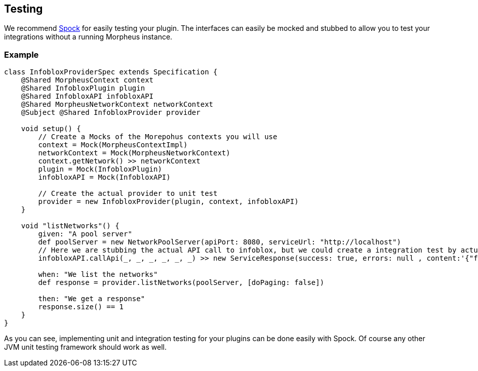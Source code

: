 == Testing

We recommend http://spockframework.org/[Spock] for easily testing your plugin. The interfaces can easily be mocked and stubbed to allow you to test your integrations without a running Morpheus instance.

=== Example

[source,groovy]
----
class InfobloxProviderSpec extends Specification {
    @Shared MorpheusContext context
    @Shared InfobloxPlugin plugin
    @Shared InfobloxAPI infobloxAPI
    @Shared MorpheusNetworkContext networkContext
    @Subject @Shared InfobloxProvider provider

    void setup() {
        // Create a Mocks of the Morepohus contexts you will use
        context = Mock(MorpheusContextImpl)
        networkContext = Mock(MorpheusNetworkContext)
        context.getNetwork() >> networkContext
        plugin = Mock(InfobloxPlugin)
        infobloxAPI = Mock(InfobloxAPI)

        // Create the actual provider to unit test
        provider = new InfobloxProvider(plugin, context, infobloxAPI)
    }

    void "listNetworks"() {
        given: "A pool server"
        def poolServer = new NetworkPoolServer(apiPort: 8080, serviceUrl: "http://localhost")
        // Here we are stubbing the actual API call to infoblox, but we could create a integration test by actually providing the real infoblox API class instead of a mock.
        infobloxAPI.callApi(_, _, _, _, _, _) >> new ServiceResponse(success: true, errors: null , content:'{"foo": 1}')

        when: "We list the networks"
        def response = provider.listNetworks(poolServer, [doPaging: false])

        then: "We get a response"
        response.size() == 1
    }
}
----

As you can see, implementing unit and integration testing for your plugins can be done easily with Spock. Of course any other JVM unit testing framework should work as well.
